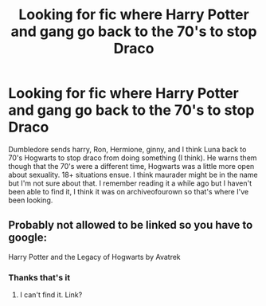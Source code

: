 #+TITLE: Looking for fic where Harry Potter and gang go back to the 70's to stop Draco

* Looking for fic where Harry Potter and gang go back to the 70's to stop Draco
:PROPERTIES:
:Author: YugeGina1
:Score: 2
:DateUnix: 1609928979.0
:DateShort: 2021-Jan-06
:FlairText: What's That Fic?
:END:
Dumbledore sends harry, Ron, Hermione, ginny, and I think Luna back to 70's Hogwarts to stop draco from doing something (I think). He warns them though that the 70's were a different time, Hogwarts was a little more open about sexuality. 18+ situations ensue. I think maurader might be in the name but I'm not sure about that. I remember reading it a while ago but I haven't been able to find it, I think it was on archiveofourown so that's where I've been looking.


** Probably not allowed to be linked so you have to google:

Harry Potter and the Legacy of Hogwarts by Avatrek
:PROPERTIES:
:Author: jt44
:Score: 1
:DateUnix: 1609981801.0
:DateShort: 2021-Jan-07
:END:

*** Thanks that's it
:PROPERTIES:
:Author: YugeGina1
:Score: 1
:DateUnix: 1609982003.0
:DateShort: 2021-Jan-07
:END:

**** I can't find it. Link?
:PROPERTIES:
:Author: SwordDude3000
:Score: 1
:DateUnix: 1609984521.0
:DateShort: 2021-Jan-07
:END:
